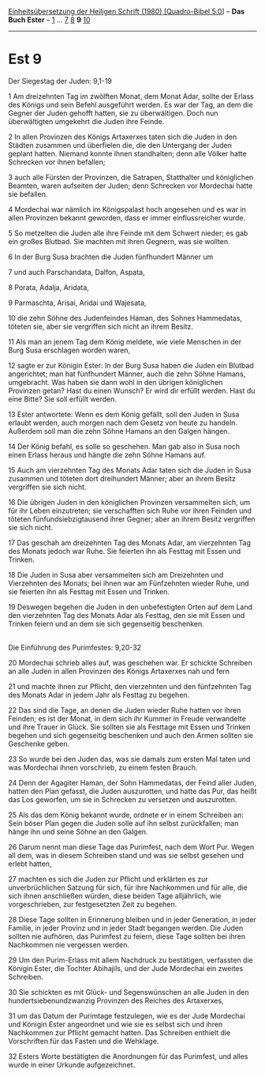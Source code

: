 :PROPERTIES:
:ID:       49e98680-aae2-46d4-8b31-827b439590ac
:END:
<<navbar>>
[[../index.html][Einheitsübersetzung der Heiligen Schrift (1980)
[Quadro-Bibel 5.0]]] -- *Das Buch Ester* -- [[file:Est_1.html][1]] ...
[[file:Est_7.html][7]] [[file:Est_8.html][8]] *9*
[[file:Est_10.html][10]]

--------------

* Est 9
  :PROPERTIES:
  :CUSTOM_ID: est-9
  :END:

<<verses>>

<<v1>>
**** Der Siegestag der Juden: 9,1-19
     :PROPERTIES:
     :CUSTOM_ID: der-siegestag-der-juden-91-19
     :END:
1 Am dreizehnten Tag im zwölften Monat, dem Monat Adar, sollte der
Erlass des Königs und sein Befehl ausgeführt werden. Es war der Tag, an
dem die Gegner der Juden gehofft hatten, sie zu überwältigen. Doch nun
überwältigten umgekehrt die Juden ihre Feinde.

<<v2>>
2 In allen Provinzen des Königs Artaxerxes taten sich die Juden in den
Städten zusammen und überfielen die, die den Untergang der Juden geplant
hatten. Niemand konnte ihnen standhalten; denn alle Völker hatte
Schrecken vor ihnen befallen;

<<v3>>
3 auch alle Fürsten der Provinzen, die Satrapen, Statthalter und
königlichen Beamten, waren aufseiten der Juden; denn Schrecken vor
Mordechai hatte sie befallen.

<<v4>>
4 Mordechai war nämlich im Königspalast hoch angesehen und es war in
allen Provinzen bekannt geworden, dass er immer einflussreicher wurde.

<<v5>>
5 So metzelten die Juden alle ihre Feinde mit dem Schwert nieder; es gab
ein großes Blutbad. Sie machten mit ihren Gegnern, was sie wollten.

<<v6>>
6 In der Burg Susa brachten die Juden fünfhundert Männer um

<<v7>>
7 und auch Parschandata, Dalfon, Aspata,

<<v8>>
8 Porata, Adalja, Aridata,

<<v9>>
9 Parmaschta, Arisai, Aridai und Wajesata,

<<v10>>
10 die zehn Söhne des Judenfeindes Haman, des Sohnes Hammedatas, töteten
sie, aber sie vergriffen sich nicht an ihrem Besitz.

<<v11>>
11 Als man an jenem Tag dem König meldete, wie viele Menschen in der
Burg Susa erschlagen worden waren,

<<v12>>
12 sagte er zur Königin Ester: In der Burg Susa haben die Juden ein
Blutbad angerichtet; man hat fünfhundert Männer, auch die zehn Söhne
Hamans, umgebracht. Was haben sie dann wohl in den übrigen königlichen
Provinzen getan? Hast du einen Wunsch? Er wird dir erfüllt werden. Hast
du eine Bitte? Sie soll erfüllt werden.

<<v13>>
13 Ester antwortete: Wenn es dem König gefällt, soll den Juden in Susa
erlaubt werden, auch morgen nach dem Gesetz von heute zu handeln.
Außerdem soll man die zehn Söhne Hamans an den Galgen hängen.

<<v14>>
14 Der König befahl, es solle so geschehen. Man gab also in Susa noch
einen Erlass heraus und hängte die zehn Söhne Hamans auf.

<<v15>>
15 Auch am vierzehnten Tag des Monats Adar taten sich die Juden in Susa
zusammen und töteten dort dreihundert Männer; aber an ihrem Besitz
vergriffen sie sich nicht.

<<v16>>
16 Die übrigen Juden in den königlichen Provinzen versammelten sich, um
für ihr Leben einzutreten; sie verschafften sich Ruhe vor ihren Feinden
und töteten fünfundsiebzigtausend ihrer Gegner; aber an ihrem Besitz
vergriffen sie sich nicht.

<<v17>>
17 Das geschah am dreizehnten Tag des Monats Adar, am vierzehnten Tag
des Monats jedoch war Ruhe. Sie feierten ihn als Festtag mit Essen und
Trinken.

<<v18>>
18 Die Juden in Susa aber versammelten sich am Dreizehnten und
Vierzehnten des Monats; bei ihnen war am Fünfzehnten wieder Ruhe, und
sie feierten ihn als Festtag mit Essen und Trinken.

<<v19>>
19 Deswegen begehen die Juden in den unbefestigten Orten auf dem Land
den vierzehnten Tag des Monats Adar als Festtag, den sie mit Essen und
Trinken feiern und an dem sie sich gegenseitig beschenken.\\
\\

<<v20>>
**** Die Einführung des Purimfestes: 9,20-32
     :PROPERTIES:
     :CUSTOM_ID: die-einführung-des-purimfestes-920-32
     :END:
20 Mordechai schrieb alles auf, was geschehen war. Er schickte Schreiben
an alle Juden in allen Provinzen des Königs Artaxerxes nah und fern

<<v21>>
21 und machte ihnen zur Pflicht, den vierzehnten und den fünfzehnten Tag
des Monats Adar in jedem Jahr als Festtag zu begehen.

<<v22>>
22 Das sind die Tage, an denen die Juden wieder Ruhe hatten vor ihren
Feinden; es ist der Monat, in dem sich ihr Kummer in Freude verwandelte
und ihre Trauer in Glück. Sie sollten sie als Festtage mit Essen und
Trinken begehen und sich gegenseitig beschenken und auch den Armen
sollten sie Geschenke geben.

<<v23>>
23 So wurde bei den Juden das, was sie damals zum ersten Mal taten und
was Mordechai ihnen vorschrieb, zu einem festen Brauch.

<<v24>>
24 Denn der Agagiter Haman, der Sohn Hammedatas, der Feind aller Juden,
hatten den Plan gefasst, die Juden auszurotten, und hatte das Pur, das
heißt das Los geworfen, um sie in Schrecken zu versetzen und
auszurotten.

<<v25>>
25 Als das dem König bekannt wurde, ordnete er in einem Schreiben an:
Sein böser Plan gegen die Juden solle auf ihn selbst zurückfallen; man
hänge ihn und seine Söhne an den Galgen.

<<v26>>
26 Darum nennt man diese Tage das Purimfest, nach dem Wort Pur. Wegen
all dem, was in diesem Schreiben stand und was sie selbst gesehen und
erlebt hatten,

<<v27>>
27 machten es sich die Juden zur Pflicht und erklärten es zur
unverbrüchlichen Satzung für sich, für ihre Nachkommen und für alle, die
sich ihnen anschließen würden, diese beiden Tage alljährlich, wie
vorgeschrieben, zur festgesetzten Zeit zu begehen.

<<v28>>
28 Diese Tage sollten in Erinnerung bleiben und in jeder Generation, in
jeder Familie, in jeder Provinz und in jeder Stadt begangen werden. Die
Juden sollten nie aufhören, das Purimfest zu feiern, diese Tage sollten
bei ihren Nachkommen nie vergessen werden.

<<v29>>
29 Um den Purim-Erlass mit allem Nachdruck zu bestätigen, verfassten die
Königin Ester, die Tochter Abihajils, und der Jude Mordechai ein zweites
Schreiben.

<<v30>>
30 Sie schickten es mit Glück- und Segenswünschen an alle Juden in den
hundertsiebenundzwanzig Provinzen des Reiches des Artaxerxes,

<<v31>>
31 um das Datum der Purimtage festzulegen, wie es der Jude Mordechai und
Königin Ester angeordnet und wie sie es selbst sich und ihren Nachkommen
zur Pflicht gemacht hatten. Das Schreiben enthielt die Vorschriften für
das Fasten und die Wehklage.

<<v32>>
32 Esters Worte bestätigten die Anordnungen für das Purimfest, und alles
wurde in einer Urkunde aufgezeichnet.\\
\\
